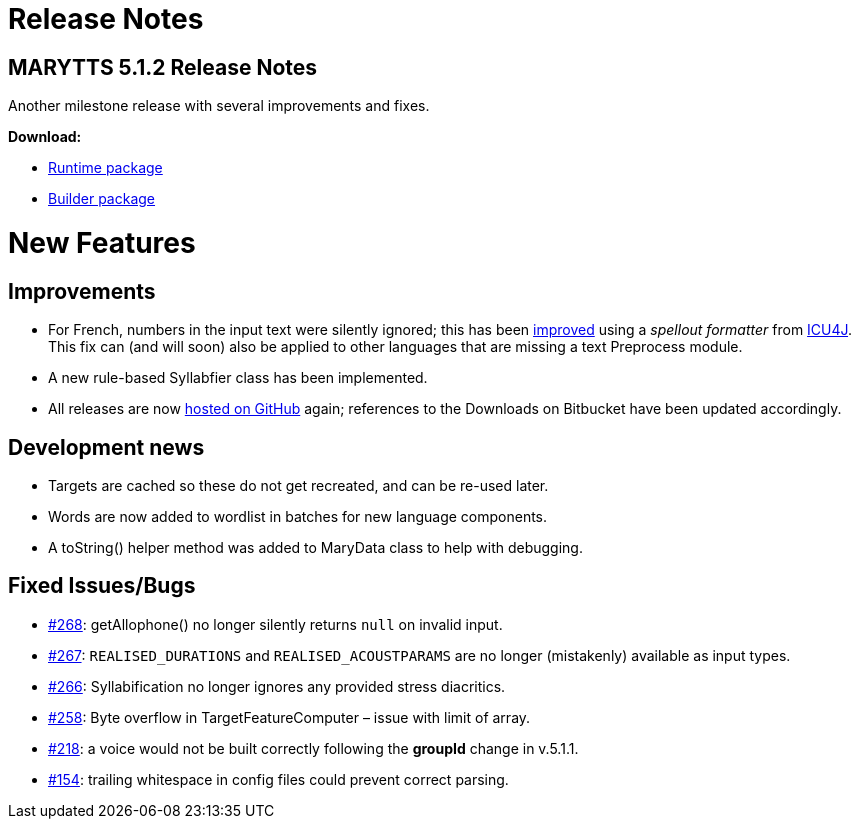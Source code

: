 = Release Notes
:jbake-type: page
:jbake-status: published
:jbake-cached: true

== MARYTTS 5.1.2 Release Notes

Another milestone release with several improvements and fixes.

*Download:*

* https://github.com/marytts/marytts/releases/download/v5.1.2/marytts-5.1.2.zip[Runtime package]
* https://github.com/marytts/marytts/releases/download/v5.1.2/marytts-builder-5.1.2.zip[Builder package]

= New Features

== Improvements

* For French, numbers in the input text were silently ignored; this has been https://github.com/marytts/marytts/issues/269[improved] using a _spellout formatter_ from http://icu-project.org/[ICU4J]. This fix can (and will soon) also be applied to other languages that are missing a text Preprocess module.
* A new rule-based Syllabfier class has been implemented.
* All releases are now https://github.com/marytts/marytts/releases[hosted on GitHub] again; references to the Downloads on Bitbucket have been updated accordingly.

== Development news

* Targets are cached so these do not get recreated, and can be re-used later.
* Words are now added to wordlist in batches for new language components.
* A toString() helper method was added to MaryData class to help with debugging.

== Fixed Issues/Bugs

* https://github.com/marytts/marytts/issues/268[#268]: getAllophone() no longer silently returns `null` on invalid input.
* https://github.com/marytts/marytts/issues/267[#267]: `REALISED_DURATIONS` and `REALISED_ACOUSTPARAMS` are no longer (mistakenly) available as input types.
* https://github.com/marytts/marytts/issues/266[#266]: Syllabification no longer ignores any provided stress diacritics.
* https://github.com/marytts/marytts/issues/258[#258]: Byte overflow in TargetFeatureComputer – issue with limit of array.
* https://github.com/marytts/marytts/issues/218[#218]: a voice would not be built correctly following the *groupId* change in v.5.1.1.
* https://github.com/marytts/marytts/issues/154[#154]: trailing whitespace in config files could prevent correct parsing.